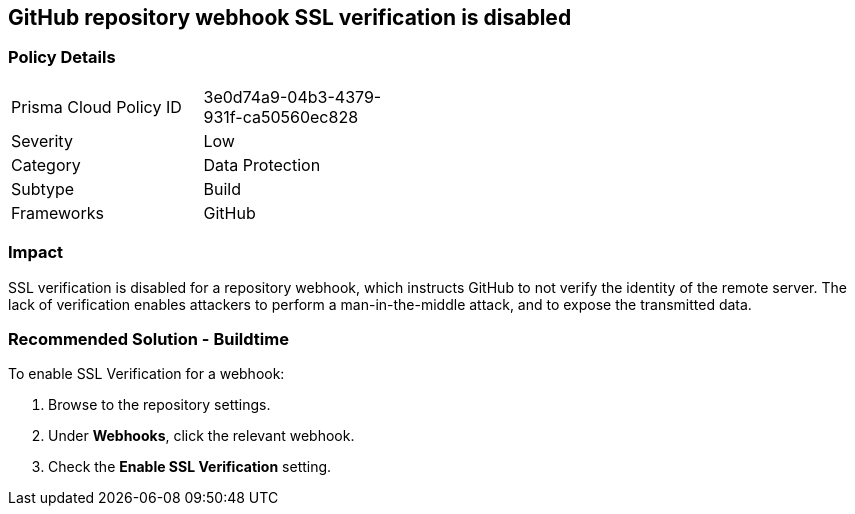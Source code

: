 == GitHub repository webhook SSL verification is disabled

=== Policy Details 

[width=45%]
[cols="1,1"]
|=== 

|Prisma Cloud Policy ID 
|3e0d74a9-04b3-4379-931f-ca50560ec828

|Severity
|Low
// add severity level

|Category
|Data Protection
// add category+link

|Subtype
|Build
// add subtype-build/runtime

|Frameworks
|GitHub

|=== 


=== Impact
SSL verification is disabled for a repository webhook, which instructs GitHub to not verify the identity of the remote server.
The lack of verification enables attackers to perform a man-in-the-middle attack, and to expose the transmitted data.


=== Recommended Solution - Buildtime

To enable SSL Verification for a webhook:

 
. Browse to the repository settings.
. Under **Webhooks**, click the relevant webhook.
. Check the **Enable SSL Verification** setting.

